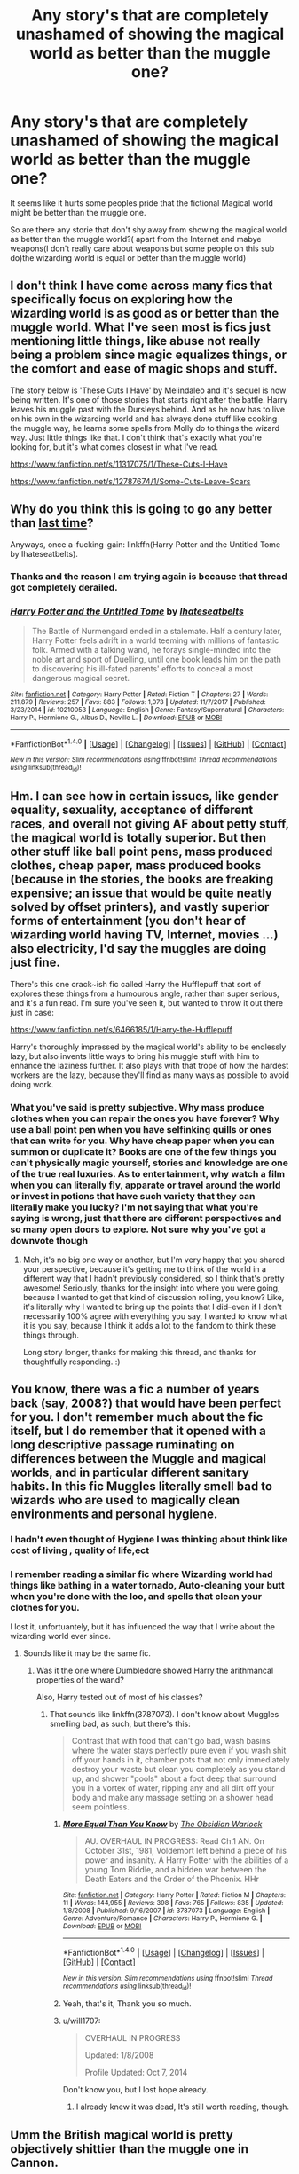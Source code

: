 #+TITLE: Any story's that are completely unashamed of showing the magical world as better than the muggle one?

* Any story's that are completely unashamed of showing the magical world as better than the muggle one?
:PROPERTIES:
:Author: Call0013
:Score: 35
:DateUnix: 1520049454.0
:DateShort: 2018-Mar-03
:FlairText: Request
:END:
It seems like it hurts some peoples pride that the fictional Magical world might be better than the muggle one.

So are there any storie that don't shy away from showing the magical world as better than the muggle world?( apart from the Internet and mabye weapons(I don't really care about weapons but some people on this sub do)the wizarding world is equal or better than the muggle world)


** I don't think I have come across many fics that specifically focus on exploring how the wizarding world is as good as or better than the muggle world. What I've seen most is fics just mentioning little things, like abuse not really being a problem since magic equalizes things, or the comfort and ease of magic shops and stuff.

The story below is 'These Cuts I Have' by Melindaleo and it's sequel is now being written. It's one of those stories that starts right after the battle. Harry leaves his muggle past with the Dursleys behind. And as he now has to live on his own in the wizarding world and has always done stuff like cooking the muggle way, he learns some spells from Molly do to things the wizard way. Just little things like that. I don't think that's exactly what you're looking for, but it's what comes closest in what I've read.

[[https://www.fanfiction.net/s/11317075/1/These-Cuts-I-Have]]

[[https://www.fanfiction.net/s/12787674/1/Some-Cuts-Leave-Scars]]
:PROPERTIES:
:Score: 9
:DateUnix: 1520062815.0
:DateShort: 2018-Mar-03
:END:


** Why do you think this is going to go any better than [[https://www.reddit.com/r/HPfanfiction/comments/813tnu/any_stories_that_aint_obsessed_with_the/][last time]]?

Anyways, once a-fucking-gain: linkffn(Harry Potter and the Untitled Tome by Ihateseatbelts).
:PROPERTIES:
:Author: yarglethatblargle
:Score: 17
:DateUnix: 1520054614.0
:DateShort: 2018-Mar-03
:END:

*** Thanks and the reason I am trying again is because that thread got completely derailed.
:PROPERTIES:
:Author: Call0013
:Score: 20
:DateUnix: 1520055026.0
:DateShort: 2018-Mar-03
:END:


*** [[http://www.fanfiction.net/s/10210053/1/][*/Harry Potter and the Untitled Tome/*]] by [[https://www.fanfiction.net/u/5608530/Ihateseatbelts][/Ihateseatbelts/]]

#+begin_quote
  The Battle of Nurmengard ended in a stalemate. Half a century later, Harry Potter feels adrift in a world teeming with millions of fantastic folk. Armed with a talking wand, he forays single-minded into the noble art and sport of Duelling, until one book leads him on the path to discovering his ill-fated parents' efforts to conceal a most dangerous magical secret.
#+end_quote

^{/Site/: [[http://www.fanfiction.net/][fanfiction.net]] *|* /Category/: Harry Potter *|* /Rated/: Fiction T *|* /Chapters/: 27 *|* /Words/: 211,879 *|* /Reviews/: 257 *|* /Favs/: 883 *|* /Follows/: 1,073 *|* /Updated/: 11/7/2017 *|* /Published/: 3/23/2014 *|* /id/: 10210053 *|* /Language/: English *|* /Genre/: Fantasy/Supernatural *|* /Characters/: Harry P., Hermione G., Albus D., Neville L. *|* /Download/: [[http://www.ff2ebook.com/old/ffn-bot/index.php?id=10210053&source=ff&filetype=epub][EPUB]] or [[http://www.ff2ebook.com/old/ffn-bot/index.php?id=10210053&source=ff&filetype=mobi][MOBI]]}

--------------

*FanfictionBot*^{1.4.0} *|* [[[https://github.com/tusing/reddit-ffn-bot/wiki/Usage][Usage]]] | [[[https://github.com/tusing/reddit-ffn-bot/wiki/Changelog][Changelog]]] | [[[https://github.com/tusing/reddit-ffn-bot/issues/][Issues]]] | [[[https://github.com/tusing/reddit-ffn-bot/][GitHub]]] | [[[https://www.reddit.com/message/compose?to=tusing][Contact]]]

^{/New in this version: Slim recommendations using/ ffnbot!slim! /Thread recommendations using/ linksub(thread_id)!}
:PROPERTIES:
:Author: FanfictionBot
:Score: 1
:DateUnix: 1520054624.0
:DateShort: 2018-Mar-03
:END:


** Hm. I can see how in certain issues, like gender equality, sexuality, acceptance of different races, and overall not giving AF about petty stuff, the magical world is totally superior. But then other stuff like ball point pens, mass produced clothes, cheap paper, mass produced books (because in the stories, the books are freaking expensive; an issue that would be quite neatly solved by offset printers), and vastly superior forms of entertainment (you don't hear of wizarding world having TV, Internet, movies ...) also electricity, I'd say the muggles are doing just fine.

There's this one crack~ish fic called Harry the Hufflepuff that sort of explores these things from a humourous angle, rather than super serious, and it's a fun read. I'm sure you've seen it, but wanted to throw it out there just in case:

[[https://www.fanfiction.net/s/6466185/1/Harry-the-Hufflepuff]]

Harry's thoroughly impressed by the magical world's ability to be endlessly lazy, but also invents little ways to bring his muggle stuff with him to enhance the laziness further. It also plays with that trope of how the hardest workers are the lazy, because they'll find as many ways as possible to avoid doing work.
:PROPERTIES:
:Author: dsarma
:Score: 6
:DateUnix: 1520090134.0
:DateShort: 2018-Mar-03
:END:

*** What you've said is pretty subjective. Why mass produce clothes when you can repair the ones you have forever? Why use a ball point pen when you have selfinking quills or ones that can write for you. Why have cheap paper when you can summon or duplicate it? Books are one of the few things you can't physically magic yourself, stories and knowledge are one of the true real luxuries. As to entertainment, why watch a film when you can literally fly, apparate or travel around the world or invest in potions that have such variety that they can literally make you lucky? I'm not saying that what you're saying is wrong, just that there are different perspectives and so many open doors to explore. Not sure why you've got a downvote though
:PROPERTIES:
:Author: cavey_dude
:Score: 4
:DateUnix: 1520113218.0
:DateShort: 2018-Mar-04
:END:

**** Meh, it's no big one way or another, but I'm very happy that you shared your perspective, because it's getting me to think of the world in a different way that I hadn't previously considered, so I think that's pretty awesome! Seriously, thanks for the insight into where you were going, because I wanted to get that kind of discussion rolling, you know? Like, it's literally why I wanted to bring up the points that I did--even if I don't necessarily 100% agree with everything you say, I wanted to know what it is you say, because I think it adds a lot to the fandom to think these things through.

Long story longer, thanks for making this thread, and thanks for thoughtfully responding. :)
:PROPERTIES:
:Author: dsarma
:Score: 4
:DateUnix: 1520126257.0
:DateShort: 2018-Mar-04
:END:


** You know, there was a fic a number of years back (say, 2008?) that would have been perfect for you. I don't remember much about the fic itself, but I do remember that it opened with a long descriptive passage ruminating on differences between the Muggle and magical worlds, and in particular different sanitary habits. In this fic Muggles literally smell bad to wizards who are used to magically clean environments and personal hygiene.
:PROPERTIES:
:Author: Taure
:Score: 2
:DateUnix: 1520064161.0
:DateShort: 2018-Mar-03
:END:

*** I hadn't even thought of Hygiene I was thinking about think like cost of living , quality of life,ect
:PROPERTIES:
:Author: Call0013
:Score: 3
:DateUnix: 1520065121.0
:DateShort: 2018-Mar-03
:END:


*** I remember reading a similar fic where Wizarding world had things like bathing in a water tornado, Auto-cleaning your butt when you're done with the loo, and spells that clean your clothes for you.

I lost it, unfortuantely, but it has influenced the way that I write about the wizarding world ever since.
:PROPERTIES:
:Author: booleanfreud
:Score: 3
:DateUnix: 1520074987.0
:DateShort: 2018-Mar-03
:END:

**** Sounds like it may be the same fic.
:PROPERTIES:
:Author: Taure
:Score: 1
:DateUnix: 1520075160.0
:DateShort: 2018-Mar-03
:END:

***** Was it the one where Dumbledore showed Harry the arithmancal properties of the wand?

Also, Harry tested out of most of his classes?
:PROPERTIES:
:Author: booleanfreud
:Score: 1
:DateUnix: 1520075309.0
:DateShort: 2018-Mar-03
:END:

****** That sounds like linkffn(3787073). I don't know about Muggles smelling bad, as such, but there's this:

#+begin_quote
  Contrast that with food that can't go bad, wash basins where the water stays perfectly pure even if you wash shit off your hands in it, chamber pots that not only immediately destroy your waste but clean you completely as you stand up, and shower "pools" about a foot deep that surround you in a vortex of water, ripping any and all dirt off your body and make any massage setting on a shower head seem pointless.
#+end_quote
:PROPERTIES:
:Author: deirox
:Score: 7
:DateUnix: 1520080004.0
:DateShort: 2018-Mar-03
:END:

******* [[http://www.fanfiction.net/s/3787073/1/][*/More Equal Than You Know/*]] by [[https://www.fanfiction.net/u/1352108/The-Obsidian-Warlock][/The Obsidian Warlock/]]

#+begin_quote
  AU. OVERHAUL IN PROGRESS: Read Ch.1 AN. On October 31st, 1981, Voldemort left behind a piece of his power and insanity. A Harry Potter with the abilities of a young Tom Riddle, and a hidden war between the Death Eaters and the Order of the Phoenix. HHr
#+end_quote

^{/Site/: [[http://www.fanfiction.net/][fanfiction.net]] *|* /Category/: Harry Potter *|* /Rated/: Fiction M *|* /Chapters/: 11 *|* /Words/: 144,955 *|* /Reviews/: 398 *|* /Favs/: 765 *|* /Follows/: 835 *|* /Updated/: 1/8/2008 *|* /Published/: 9/16/2007 *|* /id/: 3787073 *|* /Language/: English *|* /Genre/: Adventure/Romance *|* /Characters/: Harry P., Hermione G. *|* /Download/: [[http://www.ff2ebook.com/old/ffn-bot/index.php?id=3787073&source=ff&filetype=epub][EPUB]] or [[http://www.ff2ebook.com/old/ffn-bot/index.php?id=3787073&source=ff&filetype=mobi][MOBI]]}

--------------

*FanfictionBot*^{1.4.0} *|* [[[https://github.com/tusing/reddit-ffn-bot/wiki/Usage][Usage]]] | [[[https://github.com/tusing/reddit-ffn-bot/wiki/Changelog][Changelog]]] | [[[https://github.com/tusing/reddit-ffn-bot/issues/][Issues]]] | [[[https://github.com/tusing/reddit-ffn-bot/][GitHub]]] | [[[https://www.reddit.com/message/compose?to=tusing][Contact]]]

^{/New in this version: Slim recommendations using/ ffnbot!slim! /Thread recommendations using/ linksub(thread_id)!}
:PROPERTIES:
:Author: FanfictionBot
:Score: 1
:DateUnix: 1520080015.0
:DateShort: 2018-Mar-03
:END:


******* Yeah, that's it, Thank you so much.
:PROPERTIES:
:Author: booleanfreud
:Score: 1
:DateUnix: 1520080166.0
:DateShort: 2018-Mar-03
:END:


******* u/will1707:
#+begin_quote
  OVERHAUL IN PROGRESS

  Updated: 1/8/2008

  Profile Updated: Oct 7, 2014
#+end_quote

Don't know you, but I lost hope already.
:PROPERTIES:
:Author: will1707
:Score: 1
:DateUnix: 1520129241.0
:DateShort: 2018-Mar-04
:END:

******** I already knew it was dead, It's still worth reading, though.
:PROPERTIES:
:Author: booleanfreud
:Score: 1
:DateUnix: 1520129335.0
:DateShort: 2018-Mar-04
:END:


** Umm the British magical world is pretty objectively shittier than the muggle one in Cannon.

Of course anything seriously AU can do whatever they want, but it is hard to see anything trying to stick to cannon showing its system as better.

There is certainly a range you can depict the magical world in (for example, depictions of the hospital range from NHS to Malfloys private hospital. Or the women's rights being downright repressive to full egalitarian).

However, it is hard to get away from an insular society that rejects learning from it's muggleborns. You have rampant government corruption, weak institutions, gullible public, weak news organizations. These are all plot points in cannon.

If you wanted a 'better' magical world, IMO your best bet is to leave Britain. Have magical America or France have a better system. This would likely involve magicals being a bit more tuned into what is happening in the muggle world, or subverting that and having magicals be behind most of the advancements in the muggle world. (To draw a contrast with Britain) Or you could have the 'Shining example of the magical world' be set somewhere that doesn't have good regular institutions. Magical Iraq or Zimbabwe?

It is kinda a neat idea to have the wizarding cultures in the 3rd world be highly advanced while the ones in the 1st world be recessed and behind.... And it fits cannon, cause magical Briton has some problems...
:PROPERTIES:
:Author: StarDolph
:Score: 2
:DateUnix: 1520095905.0
:DateShort: 2018-Mar-03
:END:

*** Of the problems you have listed how many of there are really a problem for the average member of the magical world?

And things like government corruption exist in the muggle world as well, in the magical world you have malfoy in the muggle world we have turned what malfoy does into a job we call them lobbyists.

And from what we see in the fantastic beasts movie I would definitely not consider Magical America better than magical England.
:PROPERTIES:
:Author: Call0013
:Score: 2
:DateUnix: 1520098805.0
:DateShort: 2018-Mar-03
:END:

**** Not at the level that is in the books. Magical Briton is downright disfunctional. Healthy institutions, both governmental and press, are necessary for a functioning democracy. One that doesn't get taken over by terrorists. The country has one school, and it is rife with child endangerment and bullying. And several provably incompetent teachers. The governments stability is all shot to hell.

I've read books that promote systems I am not enamored with well (Webber's Harrington books and their love affair with constitutional monarchy comes to mind), the HP books don't try to do that. The magical society is basically a gimped version of the muggle one so Harry can come in and save it.

One idea I do like is that magical society had it easier than muggles with a higher quality of life due to magic for a long time, but it meant that the magical society didn't have to grow or change thus why they are behind now.

And yes, the rest of the magical world isn't that much better in cannon. But for fanfic, I would still call a fic using the books but discarding epilogue/later works as less AU than one that changes everything. And since you were looking for fics, I was giving my two cents on how this would work.
:PROPERTIES:
:Author: StarDolph
:Score: 3
:DateUnix: 1520099841.0
:DateShort: 2018-Mar-03
:END:

***** Wizard still have a higher quality of life then muggles although it may vary by how much better its is because a wizards quality of life is in a lot of way tied to the magical ability.

The the average wizard might enjoy a quality of like that we won't achieve for at least another hundred years but a wizard of Dumbeldores magical ability can have a quality of life that would won't be able to achieve in a thousand years if we ever can.

A wizards magic also allows them a greater independence than the muggle world will ever able to achieve.
:PROPERTIES:
:Author: Call0013
:Score: 1
:DateUnix: 1520102647.0
:DateShort: 2018-Mar-03
:END:

****** I'm not sure where you are getting this from the books. Pretty much every example in the books of quality of life is the same or worse.

An uncertain government does horrors to a nations efficiency. As does a high risk of death (through accidents or social unrest). Or even just living in fear. There seems to be an entire lack of Monetary policy in the wizarding worlds, one of the main tools of running an economy.

Pretty much everything in the series suggests magic was more advanced than the muggle counterparts when it started, but has not advanced at all over time.

The only thing I can think off that suggests a higher quality of life is that Ron's family, who are depicted as poor, don't have food insecurity or the inability to send their children to school. And that is pretty weak given the complete mess of their governmental system and societal strife.
:PROPERTIES:
:Author: StarDolph
:Score: 6
:DateUnix: 1520113335.0
:DateShort: 2018-Mar-04
:END:


** Well in my magical world in all my stories I do portray it as MUCH more progressive, and I do always have characters point it out and notice how the nonmagic societies are very far behind on things like sexuality and gender. :) Yes my magical world headcanons are that it's even better than we are now in modern years in that regard, with lgbtq witches and wizards being able to marry each other and stuff for centuries already. :)
:PROPERTIES:
:Score: -3
:DateUnix: 1520061218.0
:DateShort: 2018-Mar-03
:END:
